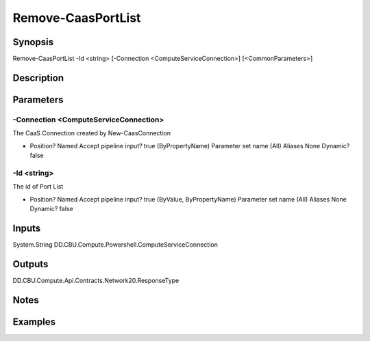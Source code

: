 ﻿
Remove-CaasPortList
===================

Synopsis
--------

.. code-block:: powershell
    
    
Remove-CaasPortList -Id <string> [-Connection <ComputeServiceConnection>] [<CommonParameters>]





Description
-----------



Parameters
----------




-Connection <ComputeServiceConnection>
~~~~~~~~~

The CaaS Connection created by New-CaasConnection

*     Position?                    Named     Accept pipeline input?       true (ByPropertyName)     Parameter set name           (All)     Aliases                      None     Dynamic?                     false





-Id <string>
~~~~~~~~~

The id of Port List

*     Position?                    Named     Accept pipeline input?       true (ByValue, ByPropertyName)     Parameter set name           (All)     Aliases                      None     Dynamic?                     false





Inputs
------

System.String
DD.CBU.Compute.Powershell.ComputeServiceConnection


Outputs
-------

DD.CBU.Compute.Api.Contracts.Network20.ResponseType


Notes
-----



Examples
---------


